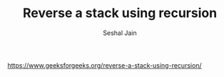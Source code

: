 #+TITLE: Reverse a stack using recursion
#+AUTHOR: Seshal Jain
#+TAGS[]: st_q
https://www.geeksforgeeks.org/reverse-a-stack-using-recursion/
